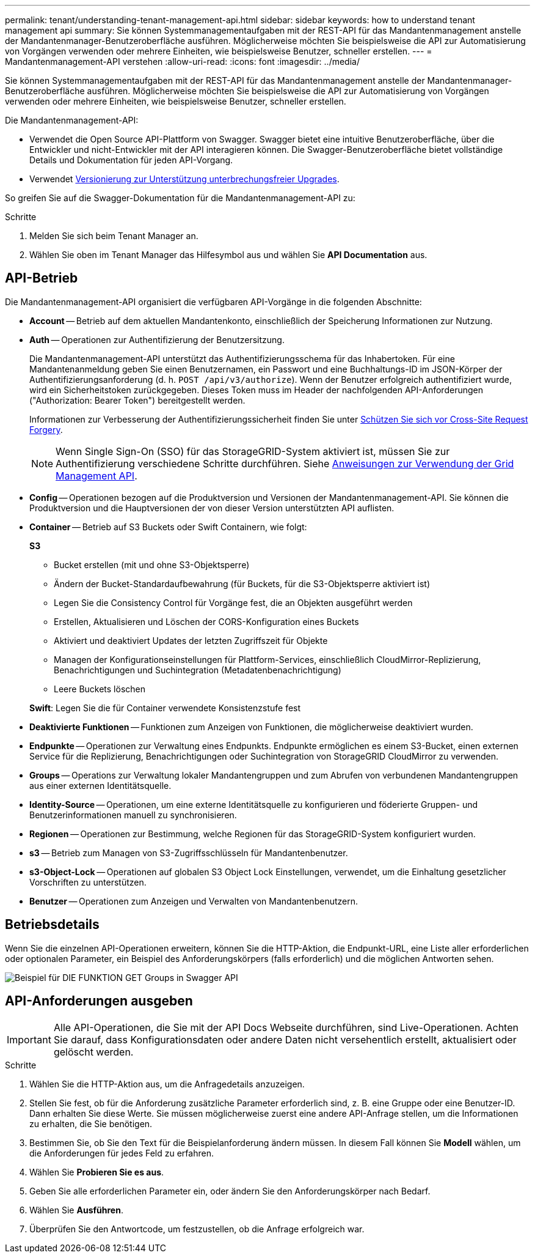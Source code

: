 ---
permalink: tenant/understanding-tenant-management-api.html 
sidebar: sidebar 
keywords: how to understand tenant management api 
summary: Sie können Systemmanagementaufgaben mit der REST-API für das Mandantenmanagement anstelle der Mandantenmanager-Benutzeroberfläche ausführen. Möglicherweise möchten Sie beispielsweise die API zur Automatisierung von Vorgängen verwenden oder mehrere Einheiten, wie beispielsweise Benutzer, schneller erstellen. 
---
= Mandantenmanagement-API verstehen
:allow-uri-read: 
:icons: font
:imagesdir: ../media/


[role="lead"]
Sie können Systemmanagementaufgaben mit der REST-API für das Mandantenmanagement anstelle der Mandantenmanager-Benutzeroberfläche ausführen. Möglicherweise möchten Sie beispielsweise die API zur Automatisierung von Vorgängen verwenden oder mehrere Einheiten, wie beispielsweise Benutzer, schneller erstellen.

Die Mandantenmanagement-API:

* Verwendet die Open Source API-Plattform von Swagger. Swagger bietet eine intuitive Benutzeroberfläche, über die Entwickler und nicht-Entwickler mit der API interagieren können. Die Swagger-Benutzeroberfläche bietet vollständige Details und Dokumentation für jeden API-Vorgang.
* Verwendet xref:tenant-management-api-versioning.adoc[Versionierung zur Unterstützung unterbrechungsfreier Upgrades].


So greifen Sie auf die Swagger-Dokumentation für die Mandantenmanagement-API zu:

.Schritte
. Melden Sie sich beim Tenant Manager an.
. Wählen Sie oben im Tenant Manager das Hilfesymbol aus und wählen Sie *API Documentation* aus.




== API-Betrieb

Die Mandantenmanagement-API organisiert die verfügbaren API-Vorgänge in die folgenden Abschnitte:

* *Account* -- Betrieb auf dem aktuellen Mandantenkonto, einschließlich der Speicherung Informationen zur Nutzung.
* *Auth* -- Operationen zur Authentifizierung der Benutzersitzung.
+
Die Mandantenmanagement-API unterstützt das Authentifizierungsschema für das Inhabertoken. Für eine Mandantenanmeldung geben Sie einen Benutzernamen, ein Passwort und eine Buchhaltungs-ID im JSON-Körper der Authentifizierungsanforderung (d. h. `POST /api/v3/authorize`). Wenn der Benutzer erfolgreich authentifiziert wurde, wird ein Sicherheitstoken zurückgegeben. Dieses Token muss im Header der nachfolgenden API-Anforderungen ("Authorization: Bearer Token") bereitgestellt werden.

+
Informationen zur Verbesserung der Authentifizierungssicherheit finden Sie unter xref:protecting-against-cross-site-request-forgery-csrf.adoc[Schützen Sie sich vor Cross-Site Request Forgery].

+

NOTE: Wenn Single Sign-On (SSO) für das StorageGRID-System aktiviert ist, müssen Sie zur Authentifizierung verschiedene Schritte durchführen. Siehe xref:../admin/using-grid-management-api.adoc[Anweisungen zur Verwendung der Grid Management API].

* *Config* -- Operationen bezogen auf die Produktversion und Versionen der Mandantenmanagement-API. Sie können die Produktversion und die Hauptversionen der von dieser Version unterstützten API auflisten.
* *Container* -- Betrieb auf S3 Buckets oder Swift Containern, wie folgt:
+
*S3*

+
** Bucket erstellen (mit und ohne S3-Objektsperre)
** Ändern der Bucket-Standardaufbewahrung (für Buckets, für die S3-Objektsperre aktiviert ist)
** Legen Sie die Consistency Control für Vorgänge fest, die an Objekten ausgeführt werden
** Erstellen, Aktualisieren und Löschen der CORS-Konfiguration eines Buckets
** Aktiviert und deaktiviert Updates der letzten Zugriffszeit für Objekte
** Managen der Konfigurationseinstellungen für Plattform-Services, einschließlich CloudMirror-Replizierung, Benachrichtigungen und Suchintegration (Metadatenbenachrichtigung)
** Leere Buckets löschen


+
*Swift*: Legen Sie die für Container verwendete Konsistenzstufe fest

* *Deaktivierte Funktionen* -- Funktionen zum Anzeigen von Funktionen, die möglicherweise deaktiviert wurden.
* *Endpunkte* -- Operationen zur Verwaltung eines Endpunkts. Endpunkte ermöglichen es einem S3-Bucket, einen externen Service für die Replizierung, Benachrichtigungen oder Suchintegration von StorageGRID CloudMirror zu verwenden.
* *Groups* -- Operations zur Verwaltung lokaler Mandantengruppen und zum Abrufen von verbundenen Mandantengruppen aus einer externen Identitätsquelle.
* *Identity-Source* -- Operationen, um eine externe Identitätsquelle zu konfigurieren und föderierte Gruppen- und Benutzerinformationen manuell zu synchronisieren.
* *Regionen* -- Operationen zur Bestimmung, welche Regionen für das StorageGRID-System konfiguriert wurden.
* *s3* -- Betrieb zum Managen von S3-Zugriffsschlüsseln für Mandantenbenutzer.
* *s3-Object-Lock* -- Operationen auf globalen S3 Object Lock Einstellungen, verwendet, um die Einhaltung gesetzlicher Vorschriften zu unterstützen.
* *Benutzer* -- Operationen zum Anzeigen und Verwalten von Mandantenbenutzern.




== Betriebsdetails

Wenn Sie die einzelnen API-Operationen erweitern, können Sie die HTTP-Aktion, die Endpunkt-URL, eine Liste aller erforderlichen oder optionalen Parameter, ein Beispiel des Anforderungskörpers (falls erforderlich) und die möglichen Antworten sehen.

image::../media/tenant_api_swagger_example.gif[Beispiel für DIE FUNKTION GET Groups in Swagger API]



== API-Anforderungen ausgeben


IMPORTANT: Alle API-Operationen, die Sie mit der API Docs Webseite durchführen, sind Live-Operationen. Achten Sie darauf, dass Konfigurationsdaten oder andere Daten nicht versehentlich erstellt, aktualisiert oder gelöscht werden.

.Schritte
. Wählen Sie die HTTP-Aktion aus, um die Anfragedetails anzuzeigen.
. Stellen Sie fest, ob für die Anforderung zusätzliche Parameter erforderlich sind, z. B. eine Gruppe oder eine Benutzer-ID. Dann erhalten Sie diese Werte. Sie müssen möglicherweise zuerst eine andere API-Anfrage stellen, um die Informationen zu erhalten, die Sie benötigen.
. Bestimmen Sie, ob Sie den Text für die Beispielanforderung ändern müssen. In diesem Fall können Sie *Modell* wählen, um die Anforderungen für jedes Feld zu erfahren.
. Wählen Sie *Probieren Sie es aus*.
. Geben Sie alle erforderlichen Parameter ein, oder ändern Sie den Anforderungskörper nach Bedarf.
. Wählen Sie *Ausführen*.
. Überprüfen Sie den Antwortcode, um festzustellen, ob die Anfrage erfolgreich war.

